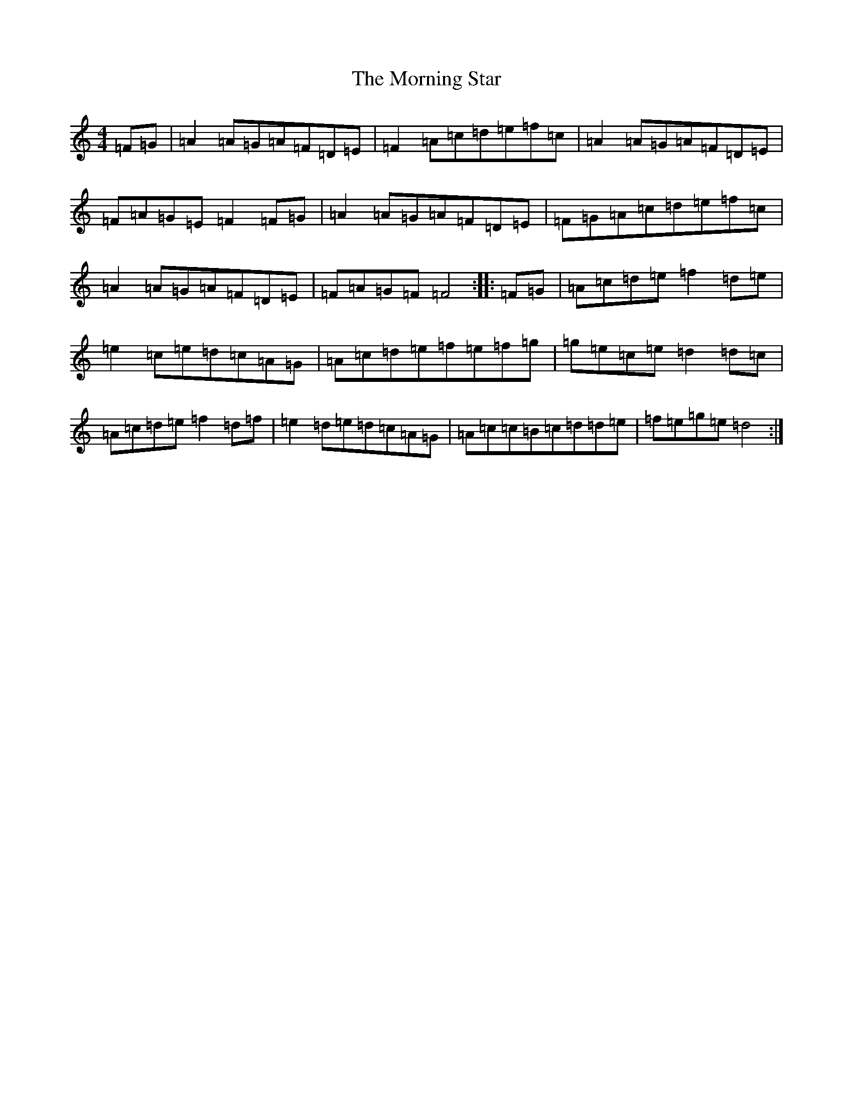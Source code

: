 X: 14664
T: Morning Star, The
S: https://thesession.org/tunes/828#setting13979
Z: D Major
R: reel
M: 4/4
L: 1/8
K: C Major
=F=G|=A2=A=G=A=F=D=E|=F2=A=c=d=e=f=c|=A2=A=G=A=F=D=E|=F=A=G=E=F2=F=G|=A2=A=G=A=F=D=E|=F=G=A=c=d=e=f=c|=A2=A=G=A=F=D=E|=F=A=G=F=F4:||:=F=G|=A=c=d=e=f2=d=e|=e2=c=e=d=c=A=G|=A=c=d=e=f=e=f=g|=g=e=c=e=d2=d=c|=A=c=d=e=f2=d=f|=e2=d=e=d=c=A=G|=A=c=c=B=c=d=d=e|=f=e=g=e=d4:|